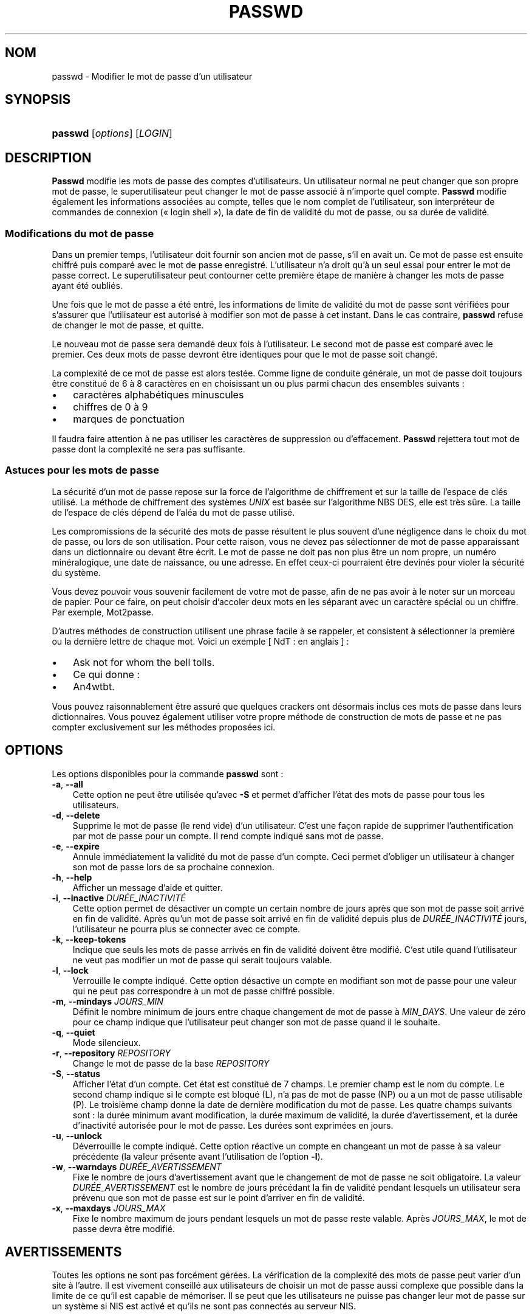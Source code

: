 .\"     Title: passwd
.\"    Author: 
.\" Generator: DocBook XSL Stylesheets v1.70.1 <http://docbook.sf.net/>
.\"      Date: 30/07/2006
.\"    Manual: Commandes utilisateur
.\"    Source: Commandes utilisateur
.\"
.TH "PASSWD" "1" "30/07/2006" "Commandes utilisateur" "Commandes utilisateur"
.\" disable hyphenation
.nh
.\" disable justification (adjust text to left margin only)
.ad l
.SH "NOM"
passwd \- Modifier le mot de passe d'un utilisateur
.SH "SYNOPSIS"
.HP 7
\fBpasswd\fR [\fIoptions\fR] [\fILOGIN\fR]
.SH "DESCRIPTION"
.PP
\fBPasswd\fR
modifie les mots de passe des comptes d'utilisateurs. Un utilisateur normal ne peut changer que son propre mot de passe, le superutilisateur peut changer le mot de passe associé à n'importe quel compte.
\fBPasswd\fR
modifie également les informations associées au compte, telles que le nom complet de l'utilisateur, son interpréteur de commandes de connexion (\(Fo\ login shell\ \(Fc), la date de fin de validité du mot de passe, ou sa durée de validité.
.SS "Modifications du mot de passe"
.PP
Dans un premier temps, l'utilisateur doit fournir son ancien mot de passe, s'il en avait un. Ce mot de passe est ensuite chiffré puis comparé avec le mot de passe enregistré. L'utilisateur n'a droit qu'à un seul essai pour entrer le mot de passe correct. Le superutilisateur peut contourner cette première étape de manière à changer les mots de passe ayant été oubliés.
.PP
Une fois que le mot de passe a été entré, les informations de limite de validité du mot de passe sont vérifiées pour s'assurer que l'utilisateur est autorisé à modifier son mot de passe à cet instant. Dans le cas contraire,
\fBpasswd\fR
refuse de changer le mot de passe, et quitte.
.PP
Le nouveau mot de passe sera demandé deux fois à l'utilisateur. Le second mot de passe est comparé avec le premier. Ces deux mots de passe devront être identiques pour que le mot de passe soit changé.
.PP
La complexité de ce mot de passe est alors testée. Comme ligne de conduite générale, un mot de passe doit toujours être constitué de 6 à 8 caractères en en choisissant un ou plus parmi chacun des ensembles suivants\ :
.TP 3n
\(bu
caractères alphabétiques minuscules
.TP 3n
\(bu
chiffres de 0 à 9
.TP 3n
\(bu
marques de ponctuation
.sp
.RE
.PP
Il faudra faire attention à ne pas utiliser les caractères de suppression ou d'effacement.
\fBPasswd\fR
rejettera tout mot de passe dont la complexité ne sera pas suffisante.
.\" end of SS subsection "Modifications du mot de passe"
.SS "Astuces pour les mots de passe"
.PP
La sécurité d'un mot de passe repose sur la force de l'algorithme de chiffrement et sur la taille de l'espace de clés utilisé. La méthode de chiffrement des systèmes
\fIUNIX\fR
est basée sur l'algorithme NBS DES, elle est très sûre. La taille de l'espace de clés dépend de l'aléa du mot de passe utilisé.
.PP
Les compromissions de la sécurité des mots de passe résultent le plus souvent d'une négligence dans le choix du mot de passe, ou lors de son utilisation. Pour cette raison, vous ne devez pas sélectionner de mot de passe apparaissant dans un dictionnaire ou devant être écrit. Le mot de passe ne doit pas non plus être un nom propre, un numéro minéralogique, une date de naissance, ou une adresse. En effet ceux\-ci pourraient être devinés pour violer la sécurité du système.
.PP
Vous devez pouvoir vous souvenir facilement de votre mot de passe, afin de ne pas avoir à le noter sur un morceau de papier. Pour ce faire, on peut choisir d'accoler deux mots en les séparant avec un caractère spécial ou un chiffre. Par exemple, Mot2passe.
.PP
D'autres méthodes de construction utilisent une phrase facile à se rappeler, et consistent à sélectionner la première ou la dernière lettre de chaque mot. Voici un exemple [\ NdT\ : en anglais\ ]\ :
.TP 3n
\(bu
Ask not for whom the bell tolls.
.TP 3n
\(bu
Ce qui donne\ :
.TP 3n
\(bu
An4wtbt.
.sp
.RE
.PP
Vous pouvez raisonnablement être assuré que quelques crackers ont désormais inclus ces mots de passe dans leurs dictionnaires. Vous pouvez également utiliser votre propre méthode de construction de mots de passe et ne pas compter exclusivement sur les méthodes proposées ici.
.\" end of SS subsection "Astuces pour les mots de passe"
.SH "OPTIONS"
.PP
Les options disponibles pour la commande
\fBpasswd\fR
sont\ :
.TP 3n
\fB\-a\fR, \fB\-\-all\fR
Cette option ne peut être utilisée qu'avec
\fB\-S\fR
et permet d'afficher l'état des mots de passe pour tous les utilisateurs.
.TP 3n
\fB\-d\fR, \fB\-\-delete\fR
Supprime le mot de passe (le rend vide) d'un utilisateur. C'est une façon rapide de supprimer l'authentification par mot de passe pour un compte. Il rend compte indiqué sans mot de passe.
.TP 3n
\fB\-e\fR, \fB\-\-expire\fR
Annule immédiatement la validité du mot de passe d'un compte. Ceci permet d'obliger un utilisateur à changer son mot de passe lors de sa prochaine connexion.
.TP 3n
\fB\-h\fR, \fB\-\-help\fR
Afficher un message d'aide et quitter.
.TP 3n
\fB\-i\fR, \fB\-\-inactive\fR \fIDURÉE_INACTIVITÉ\fR
Cette option permet de désactiver un compte un certain nombre de jours après que son mot de passe soit arrivé en fin de validité. Après qu'un mot de passe soit arrivé en fin de validité depuis plus de
\fIDURÉE_INACTIVITÉ\fR
jours, l'utilisateur ne pourra plus se connecter avec ce compte.
.TP 3n
\fB\-k\fR, \fB\-\-keep\-tokens\fR
Indique que seuls les mots de passe arrivés en fin de validité doivent être modifié. C'est utile quand l'utilisateur ne veut pas modifier un mot de passe qui serait toujours valable.
.TP 3n
\fB\-l\fR, \fB\-\-lock\fR
Verrouille le compte indiqué. Cette option désactive un compte en modifiant son mot de passe pour une valeur qui ne peut pas correspondre à un mot de passe chiffré possible.
.TP 3n
\fB\-m\fR, \fB\-\-mindays\fR \fIJOURS_MIN\fR
Définit le nombre minimum de jours entre chaque changement de mot de passe à
\fIMIN_DAYS\fR. Une valeur de zéro pour ce champ indique que l'utilisateur peut changer son mot de passe quand il le souhaite.
.TP 3n
\fB\-q\fR, \fB\-\-quiet\fR
Mode silencieux.
.TP 3n
\fB\-r\fR, \fB\-\-repository\fR \fIREPOSITORY\fR
Change le mot de passe de la base
\fIREPOSITORY\fR
.TP 3n
\fB\-S\fR, \fB\-\-status\fR
Afficher l'état d'un compte. Cet état est constitué de 7 champs. Le premier champ est le nom du compte. Le second champ indique si le compte est bloqué (L), n'a pas de mot de passe (NP) ou a un mot de passe utilisable (P). Le troisième champ donne la date de dernière modification du mot de passe. Les quatre champs suivants sont\ : la durée minimum avant modification, la durée maximum de validité, la durée d'avertissement, et la durée d'inactivité autorisée pour le mot de passe. Les durées sont exprimées en jours.
.TP 3n
\fB\-u\fR, \fB\-\-unlock\fR
Déverrouille le compte indiqué. Cette option réactive un compte en changeant un mot de passe à sa valeur précédente (la valeur présente avant l'utilisation de l'option
\fB\-l\fR).
.TP 3n
\fB\-w\fR, \fB\-\-warndays\fR \fIDURÉE_AVERTISSEMENT\fR
Fixe le nombre de jours d'avertissement avant que le changement de mot de passe ne soit obligatoire. La valeur
\fIDURÉE_AVERTISSEMENT\fR
est le nombre de jours précédant la fin de validité pendant lesquels un utilisateur sera prévenu que son mot de passe est sur le point d'arriver en fin de validité.
.TP 3n
\fB\-x\fR, \fB\-\-maxdays\fR \fIJOURS_MAX\fR
Fixe le nombre maximum de jours pendant lesquels un mot de passe reste valable. Après
\fIJOURS_MAX\fR, le mot de passe devra être modifié.
.SH "AVERTISSEMENTS"
.PP
Toutes les options ne sont pas forcément gérées. La vérification de la complexité des mots de passe peut varier d'un site à l'autre. Il est vivement conseillé aux utilisateurs de choisir un mot de passe aussi complexe que possible dans la limite de ce qu'il est capable de mémoriser. Il se peut que les utilisateurs ne puisse pas changer leur mot de passe sur un système si NIS est activé et qu'ils ne sont pas connectés au serveur NIS.
.SH "FICHIERS"
.TP 3n
\fI/etc/passwd\fR
Informations sur les comptes des utilisateurs.
.TP 3n
\fI/etc/shadow\fR
Informations sécurisées sur les comptes utilisateurs.
.SH "VALEURS DE RETOUR"
.PP
La commande
\fBpasswd\fR
retourne les valeurs suivantes en quittant\ :
.TP 3n
\fI0\fR
succès
.TP 3n
\fI1\fR
permission refusée
.TP 3n
\fI2\fR
combinaison d'options non valable
.TP 3n
\fI3\fR
échec inattendu, rien n'a été fait
.TP 3n
\fI4\fR
échec inattendu, le fichier
\fIpasswd\fR
est manquant
.TP 3n
\fI5\fR
fichier
\fIpasswdw/filename> en cours d'utilisation, veuillez réessayer plus tard 6 param \fR
.SH "VOIR AUSSI"
.PP
\fBgroup\fR(5),
\fBpasswd\fR(5),
\fBshadow\fR(5).
